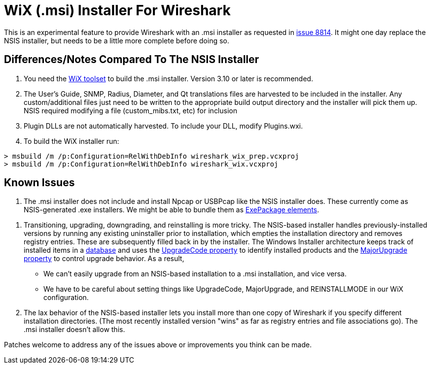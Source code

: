 = WiX (.msi) Installer For Wireshark

This is an experimental feature to provide Wireshark with an .msi installer as requested in https://gitlab.com/wireshark/wireshark/-/issues/8814[issue 8814].
It might one day replace the NSIS installer, but needs to be a little more complete before doing so.

== Differences/Notes Compared To The NSIS Installer

. You need the https://wixtoolset.org/[WiX toolset] to build the .msi installer.
Version 3.10 or later is recommended.

. The User's Guide, SNMP, Radius, Diameter, and Qt translations files are harvested to
be included in the installer.  Any custom/additional files just need to be written to the
appropriate build output directory and the installer will pick them up.  NSIS required
modifying a file (custom_mibs.txt, etc) for inclusion

. Plugin DLLs are not automatically harvested. To include your DLL, modify Plugins.wxi.

. To build the WiX installer run:
----
> msbuild /m /p:Configuration=RelWithDebInfo wireshark_wix_prep.vcxproj
> msbuild /m /p:Configuration=RelWithDebInfo wireshark_wix.vcxproj
----

== Known Issues

. The .msi installer does not include and install Npcap or USBPcap like the NSIS installer does.
These currently come as NSIS-generated .exe installers.
We might be able to bundle them as https://wixtoolset.org/documentation/manual/v3/xsd/wix/exepackage.html[ExePackage elements].

// This appears to be fixed in the MERGE_MODULE_DIR code in CMakeLists.txt?
// . Needs more flexible handling of VC CRT Merge module (need build script to provide appropriate macros).
// Something like (or modifying existing) FindMSVC_REDIST.cmake.
// Currently only VS2013 / CRT120 and VS 2015 / CRT140 are supported.

. Transitioning, upgrading, downgrading, and reinstalling is more tricky.
The NSIS-based installer handles previously-installed versions by running any existing uninstaller prior to installation, which empties the installation directory and removes registry entries.
These are subsequently filled back in by the installer.
The Windows Installer architecture keeps track of installed items in a https://docs.microsoft.com/en-us/windows/win32/msi/installer-database[database] and uses the https://docs.microsoft.com/en-us/windows/win32/msi/upgradecode[UpgradeCode property] to identify installed products and the https://wixtoolset.org/documentation/manual/v3/xsd/wix/majorupgrade.html[MajorUpgrade property] to control upgrade behavior.
As a result,
  * We can't easily upgrade from an NSIS-based installation to a .msi installation, and vice versa.
  * We have to be careful about setting things like UpgradeCode, MajorUpgrade, and REINSTALLMODE in our WiX configuration.

. The lax behavior of the NSIS-based installer lets you install more than one copy of Wireshark if you specify different installation directories.
(The most recently installed version "wins" as far as registry entries and file associations go).
The .msi installer doesn't allow this.

Patches welcome to address any of the issues above or improvements you think can be made.
